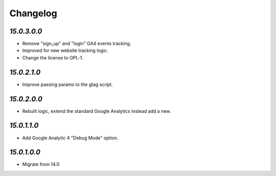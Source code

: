 .. _changelog:

Changelog
=========

`15.0.3.0.0`
------------

- Remove "sign_up" and "login" GA4 events tracking.

- Improved for new website tracking logic.

- Change the license to OPL-1.

`15.0.2.1.0`
------------

- Improve passing params to the gtag script.

`15.0.2.0.0`
------------

- Rebuilt logic, extend the standard Google Analytics instead add a new.

`15.0.1.1.0`
------------

- Add Google Analytic 4 "Debug Mode" option.

`15.0.1.0.0`
------------

- Migrate from 14.0


